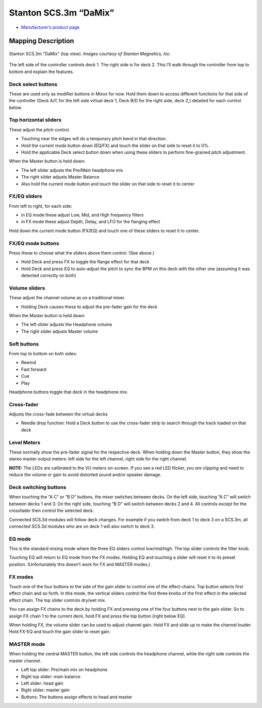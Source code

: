.. _stanton-scs-3m:

Stanton SCS.3m “DaMix”
======================

-  `Manufacturer’s product page <https://web.archive.org/web/20221127080207/http://www.stantondj.com/stanton-controllers-systems/scs3m.html>`__

.. versionadded:: 1.7

Mapping Description
-------------------

.. figure:: ../../_static/controllers/stanton_scs3m.png
   :align: center
   :figwidth: 100%
   :alt: Stanton SCS.3m "DaMix" (top view)
   :figclass: pretty-figures

   Stanton SCS.3m "DaMix" (top view). *Images courtesy of Stanton Magnetics, Inc.*


The left side of the controller controls deck 1. The right side is for deck 2.
This l’ll walk through the controller from top to bottom and explain the
features.

Deck select buttons
~~~~~~~~~~~~~~~~~~~

These are used only as modifier buttons in Mixxx for now. Hold them down to
access different functions for that side of the controller (Deck A/C for the
left side virtual deck 1, Deck B/D for the right side, deck 2,) detailed for
each control below.

Top horizontal sliders
~~~~~~~~~~~~~~~~~~~~~~

These adjust the pitch control.

-  Touching near the edges will do a temporary pitch bend in that direction.
-  Hold the current mode button down (EQ/FX) and touch the slider on that side
   to reset it to 0%.
-  Hold the applicable Deck select button down when using these sliders to
   perform fine-grained pitch adjustment.

When the Master button is held down:

-  The left slider adjusts the Pre/Main headphone mix
-  The right slider adjusts Master Balance
-  Also hold the current mode button and touch the slider on that side to reset
   it to center

FX/EQ sliders
~~~~~~~~~~~~~

From left to right, for each side:

-  in EQ mode these adjust Low, Mid, and High frequency filters
-  in FX mode these adjust Depth, Delay, and LFO for the flanging effect

Hold down the current mode button (FX/EQ) and touch one of these sliders to
reset it to center.

FX/EQ mode buttons
~~~~~~~~~~~~~~~~~~

Press these to choose what the sliders above them control. (See above.)

-  Hold Deck and press FX to toggle the flange effect for that deck
-  Hold Deck and press EQ to auto-adjust the pitch to sync the BPM on this deck
   with the other one (assuming it was detected correctly on both)

Volume sliders
~~~~~~~~~~~~~~

These adjust the channel volume as on a traditional mixer.

-  Holding Deck causes these to adjust the pre-fader gain for the deck

When the Master button is held down:

-  The left slider adjusts the Headphone volume
-  The right slider adjusts Master volume

Soft buttons
~~~~~~~~~~~~

From top to bottom on both sides:

-  Rewind
-  Fast forward
-  Cue
-  Play

Headphone buttons toggle that deck in the headphone mix.

Cross-fader
~~~~~~~~~~~

Adjusts the cross-fade between the virtual decks

-  Needle drop function: Hold a Deck button to use the cross-fader strip to
   search through the track loaded on that deck

Level Meters
~~~~~~~~~~~~

These normally show the pre-fader signal for the respective deck. When holding
down the Master button, they show the stereo master output meters: left side for
the left channel, right side for the right channel.

**NOTE:** The LEDs are calibrated to the VU meters on-screen. If you see a red
LED flicker, *you are clipping* and need to reduce the volume or gain to avoid
distorted sound and/or speaker damage.

Deck switching buttons
~~~~~~~~~~~~~~~~~~~~~~

When touching the “A C” or “B D” buttons, the mixer switches between decks. On
the left side, touching “A C” will switch between decks 1 and 3. On the right
side, touching “B D” will switch between decks 2 and 4. All controls except for
the crossfader then control the selected deck.

Connected SCS.3d modules will follow deck changes. For example if you switch
from deck 1 to deck 3 on a SCS.3m, all connected SCS.3d modules who are on deck
1 will also switch to deck 3.

EQ mode
~~~~~~~

This is the standard mixing mode where the three EQ sliders control
low/mid/high. The top slider controls the filter knob.

Touching EQ will return to EQ mode from the FX modes. Holding EQ and touching a
slider will reset it to its preset position. (Unfortunately this doesn’t work
for FX and MASTER modes.)

FX modes
~~~~~~~~

Touch one of the four buttons to the side of the gain slider to control one of
the effect chains. Top button selects first effect chain and so forth. In this
mode, the vertical sliders control the first three knobs of the first effect in
the selected effect chain. The top slider controls dry/wet mix.

You can assign FX chains to the deck by holding FX and pressing one of the four
buttons next to the gain slider. So to assign FX chain 1 to the current deck,
hold FX and press the top button (right below EQ).

When holding FX, the volume slider can be used to adjust channel gain. Hold FX
and slide up to make the channel louder. Hold FX-EQ and touch the gain slider to
reset gain.

MASTER mode
~~~~~~~~~~~

When holding the central MASTER button, the left side controls the headphone
channel, while the right side controls the master channel.

-  Left top slider: Pre/main mix on headphone
-  Right top slider: main balance
-  Left slider: head gain
-  Right slider: master gain
-  Buttons: The buttons assign effects to head and master
